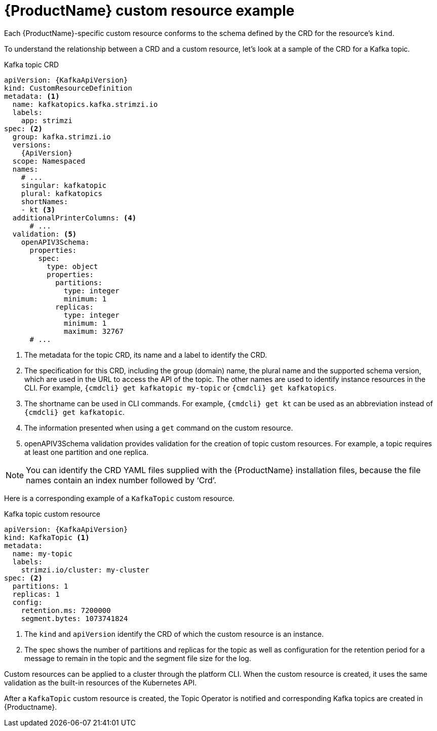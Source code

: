 // Module included in the following assemblies:
//
// assembly-custom-resources.adoc

[id='con-custom-resources-example-{context}']
= {ProductName} custom resource example

Each {ProductName}-specific custom resource conforms to the schema defined by the CRD for the resource's `kind`.

To understand the relationship between a CRD and a custom resource, let's look at a sample of the CRD for a Kafka topic.

.Kafka topic CRD
[source,yaml,subs="attributes+"]
----
apiVersion: {KafkaApiVersion}
kind: CustomResourceDefinition
metadata: <1>
  name: kafkatopics.kafka.strimzi.io
  labels:
    app: strimzi
spec: <2>
  group: kafka.strimzi.io
  versions:
    {ApiVersion}
  scope: Namespaced
  names:
    # ...
    singular: kafkatopic
    plural: kafkatopics
    shortNames:
    - kt <3>
  additionalPrinterColumns: <4>
      # ...
  validation: <5>
    openAPIV3Schema:
      properties:
        spec:
          type: object
          properties:
            partitions:
              type: integer
              minimum: 1
            replicas:
              type: integer
              minimum: 1
              maximum: 32767
      # ...
----
<1> The metadata for the topic CRD, its name and a label to identify the CRD.
<2> The specification for this CRD, including the group (domain) name, the plural name and the supported schema version, which are used in the URL to access the API of the topic. The other names are used to identify instance resources in the CLI. For example, `{cmdcli} get kafkatopic my-topic` or `{cmdcli} get kafkatopics`.
<3> The shortname can be used in CLI commands. For example, `{cmdcli} get kt` can be used as an abbreviation instead of `{cmdcli} get kafkatopic`.
<4> The information presented when using a `get` command on the custom resource.
<5> openAPIV3Schema validation provides validation for the creation of topic custom resources. For example, a topic requires at least one partition and one replica.

NOTE: You can identify the CRD YAML files supplied with the {ProductName} installation files, because the file names contain an index number followed by ‘Crd’.

Here is a corresponding example of a `KafkaTopic` custom resource.

.Kafka topic custom resource
[source,yaml,subs="attributes+"]
----
apiVersion: {KafkaApiVersion}
kind: KafkaTopic <1>
metadata:
  name: my-topic
  labels:
    strimzi.io/cluster: my-cluster
spec: <2>
  partitions: 1
  replicas: 1
  config:
    retention.ms: 7200000
    segment.bytes: 1073741824
----
<1> The `kind` and `apiVersion` identify the CRD of which the custom resource is an instance.
<2> The spec shows the number of partitions and replicas for the topic as well as configuration for the retention period for a message to remain in the topic and the segment file size for the log.

Custom resources can be applied to a cluster through the platform CLI. When the custom resource is created, it uses the same validation as the built-in resources of the Kubernetes API.

After a `KafkaTopic` custom resource is created, the Topic Operator is notified and corresponding Kafka topics are created in {Productname}.
